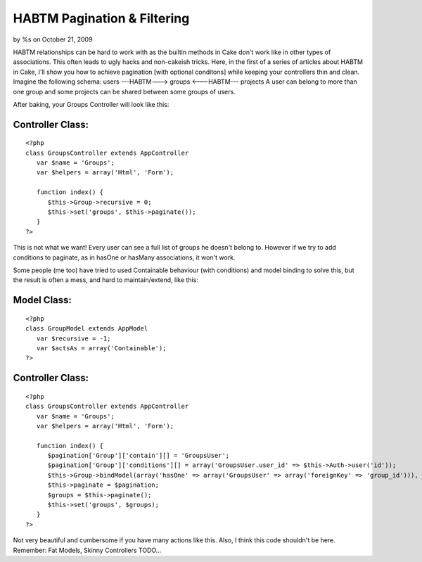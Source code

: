 HABTM Pagination & Filtering
============================

by %s on October 21, 2009

HABTM relationships can be hard to work with as the builtin methods in
Cake don't work like in other types of associations. This often leads
to ugly hacks and non-cakeish tricks. Here, in the first of a series
of articles about HABTM in Cake, I'll show you how to achieve
pagination [with optional conditons] while keeping your controllers
thin and clean.
Imagine the following schema:
users ---HABTM---> groups <---HABTM--- projects
A user can belong to more than one group and some projects can be
shared between some groups of users.

After baking, your Groups Controller will look like this:

Controller Class:
`````````````````

::

    <?php 
    class GroupsController extends AppController
       var $name = 'Groups';
       var $helpers = array('Html', 'Form'); 
    
       function index() {
          $this->Group->recursive = 0;
          $this->set('groups', $this->paginate());
       }
    ?>

This is not what we want! Every user can see a full list of groups he
doesn't belong to. However if we try to add conditions to paginate, as
in hasOne or hasMany associations, it won't work.

Some people (me too) have tried to used Containable behaviour (with
conditions) and model binding to solve this, but the result is often a
mess, and hard to maintain/extend, like this:


Model Class:
````````````

::

    <?php 
    class GroupModel extends AppModel
       var $recursive = -1;
       var $actsAs = array('Containable');
    ?>



Controller Class:
`````````````````

::

    <?php 
    class GroupsController extends AppController
       var $name = 'Groups';
       var $helpers = array('Html', 'Form'); 
    
       function index() {
          $pagination['Group']['contain'][] = 'GroupsUser';
          $pagination['Group']['conditions'][] = array('GroupsUser.user_id' => $this->Auth->user('id'));
          $this->Group->bindModel(array('hasOne' => array('GroupsUser' => array('foreignKey' => 'group_id'))), false);
          $this->paginate = $pagination;
          $groups = $this->paginate();
          $this->set('groups', $groups);
       }
    ?>

Not very beautiful and cumbersome if you have many actions like this.
Also, I think this code shouldn't be here. Remember:
Fat Models, Skinny Controllers
TODO...

.. meta::
    :title: HABTM Pagination & Filtering
    :description: CakePHP Article related to habtm pagination con,Tutorials
    :keywords: habtm pagination con,Tutorials
    :copyright: Copyright 2009 
    :category: tutorials

